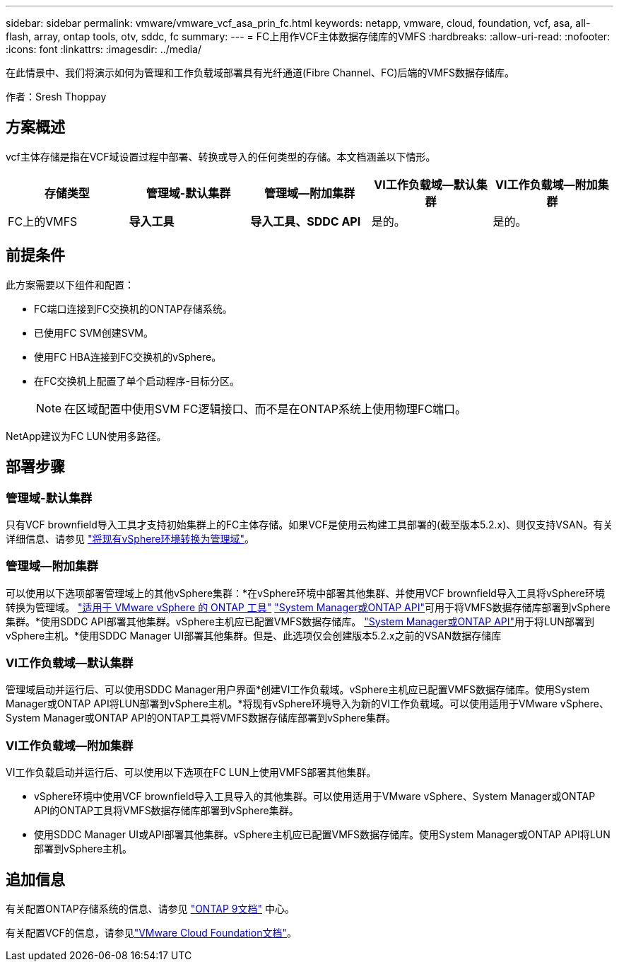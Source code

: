 ---
sidebar: sidebar 
permalink: vmware/vmware_vcf_asa_prin_fc.html 
keywords: netapp, vmware, cloud, foundation, vcf, asa, all-flash, array, ontap tools, otv, sddc, fc 
summary:  
---
= FC上用作VCF主体数据存储库的VMFS
:hardbreaks:
:allow-uri-read: 
:nofooter: 
:icons: font
:linkattrs: 
:imagesdir: ../media/


[role="lead"]
在此情景中、我们将演示如何为管理和工作负载域部署具有光纤通道(Fibre Channel、FC)后端的VMFS数据存储库。

作者：Sresh Thoppay



== 方案概述

vcf主体存储是指在VCF域设置过程中部署、转换或导入的任何类型的存储。本文档涵盖以下情形。

[cols="20% 20% 20% 20% 20%"]
|===
| 存储类型 | 管理域-默认集群 | 管理域—附加集群 | VI工作负载域—默认集群 | VI工作负载域—附加集群 


| FC上的VMFS | *导入工具* | *导入工具、SDDC API* | 是的。 | 是的。 
|===


== 前提条件

此方案需要以下组件和配置：

* FC端口连接到FC交换机的ONTAP存储系统。
* 已使用FC SVM创建SVM。
* 使用FC HBA连接到FC交换机的vSphere。
* 在FC交换机上配置了单个启动程序-目标分区。
+

NOTE: 在区域配置中使用SVM FC逻辑接口、而不是在ONTAP系统上使用物理FC端口。



NetApp建议为FC LUN使用多路径。



== 部署步骤



=== 管理域-默认集群

只有VCF brownfield导入工具才支持初始集群上的FC主体存储。如果VCF是使用云构建工具部署的(截至版本5.2.x)、则仅支持VSAN。有关详细信息、请参见 https://techdocs.broadcom.com/us/en/vmware-cis/vcf/vcf-5-2-and-earlier/5-2/map-for-administering-vcf-5-2/importing-existing-vsphere-environments-admin/convert-or-import-a-vsphere-environment-into-vmware-cloud-foundation-admin.html["将现有vSphere环境转换为管理域"]。



=== 管理域—附加集群

可以使用以下选项部署管理域上的其他vSphere集群：*在vSphere环境中部署其他集群、并使用VCF brownfield导入工具将vSphere环境转换为管理域。 https://docs.netapp.com/us-en/ontap-tools-vmware-vsphere-10/configure/create-vvols-datastore.html["适用于 VMware vSphere 的 ONTAP 工具"] https://docs.netapp.com/us-en/ontap/san-admin/provision-storage.html["System Manager或ONTAP API"]可用于将VMFS数据存储库部署到vSphere集群。*使用SDDC API部署其他集群。vSphere主机应已配置VMFS数据存储库。 https://docs.netapp.com/us-en/ontap/san-admin/provision-storage.html["System Manager或ONTAP API"]用于将LUN部署到vSphere主机。*使用SDDC Manager UI部署其他集群。但是、此选项仅会创建版本5.2.x之前的VSAN数据存储库



=== VI工作负载域—默认集群

管理域启动并运行后、可以使用SDDC Manager用户界面*创建VI工作负载域。vSphere主机应已配置VMFS数据存储库。使用System Manager或ONTAP API将LUN部署到vSphere主机。*将现有vSphere环境导入为新的VI工作负载域。可以使用适用于VMware vSphere、System Manager或ONTAP API的ONTAP工具将VMFS数据存储库部署到vSphere集群。



=== VI工作负载域—附加集群

VI工作负载启动并运行后、可以使用以下选项在FC LUN上使用VMFS部署其他集群。

* vSphere环境中使用VCF brownfield导入工具导入的其他集群。可以使用适用于VMware vSphere、System Manager或ONTAP API的ONTAP工具将VMFS数据存储库部署到vSphere集群。
* 使用SDDC Manager UI或API部署其他集群。vSphere主机应已配置VMFS数据存储库。使用System Manager或ONTAP API将LUN部署到vSphere主机。




== 追加信息

有关配置ONTAP存储系统的信息、请参见 link:https://docs.netapp.com/us-en/ontap["ONTAP 9文档"] 中心。

有关配置VCF的信息，请参见link:https://techdocs.broadcom.com/us/en/vmware-cis/vcf/vcf-5-2-and-earlier/5-2.html["VMware Cloud Foundation文档"]。
